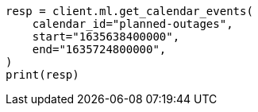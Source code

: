 // This file is autogenerated, DO NOT EDIT
// ml/anomaly-detection/apis/get-calendar-event.asciidoc:162

[source, python]
----
resp = client.ml.get_calendar_events(
    calendar_id="planned-outages",
    start="1635638400000",
    end="1635724800000",
)
print(resp)
----

